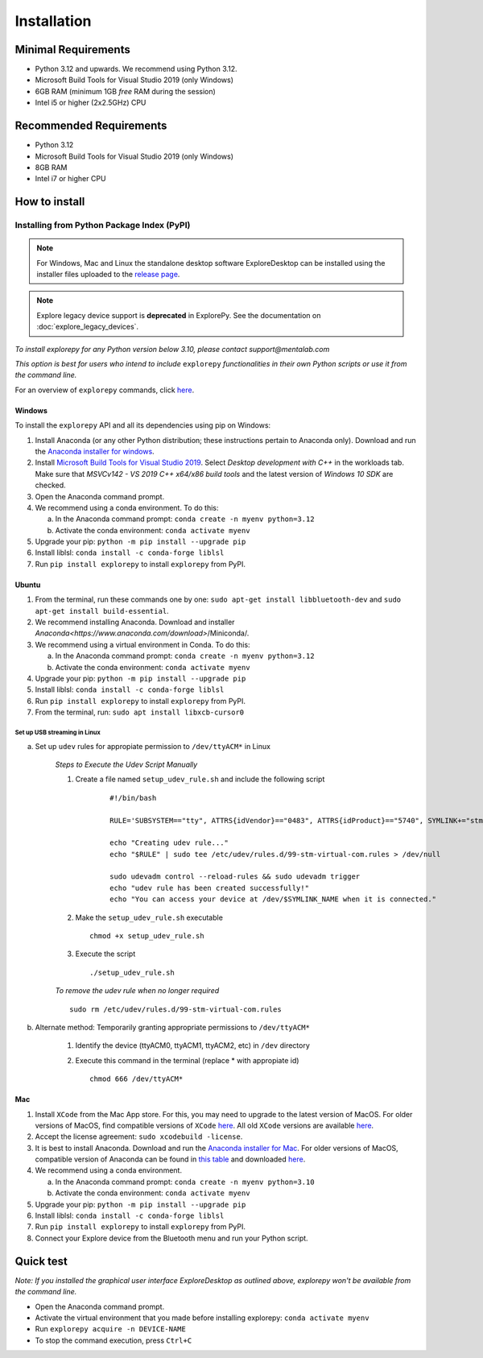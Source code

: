 ============
Installation
============

Minimal Requirements
--------------------
* Python 3.12 and upwards. We recommend using Python 3.12.
* Microsoft Build Tools for Visual Studio 2019 (only Windows)
* 6GB RAM (minimum 1GB *free* RAM during the session)
* Intel i5 or higher (2x2.5GHz) CPU

Recommended Requirements
------------------------
* Python 3.12
* Microsoft Build Tools for Visual Studio 2019 (only Windows)
* 8GB RAM
* Intel i7 or higher CPU

How to install
--------------

Installing from Python Package Index (PyPI)
""""""""""""""""""""""""""""""""""""""""""""""""""""""""""""""""""""""""

.. note::
    For Windows, Mac and Linux the standalone desktop software ExploreDesktop can be installed using the installer files uploaded to the
    `release page <https://github.com/Mentalab-hub/explore-desktop-release/releases/latest/>`_.

.. note::

   Explore legacy device support is **deprecated** in ExplorePy. See the documentation on :doc:`explore_legacy_devices`.


*To install explorepy for any Python version below 3.10, please contact support@mentalab.com*

*This option is best for users who intend to include* ``explorepy`` *functionalities in their own Python scripts or use it from the command line.*

For an overview of ``explorepy`` commands, click `here <https://explorepy.readthedocs.io/en/latest/usage.html#command-line-interface>`_.

Windows
^^^^^^^

To install the ``explorepy`` API and all its dependencies using pip on Windows:

1. Install Anaconda (or any other Python distribution; these instructions pertain to Anaconda only). Download and run the `Anaconda installer for windows <https://www.anaconda.com/download/success>`_.
2. Install `Microsoft Build Tools for Visual Studio 2019 <https://visualstudio.microsoft.com/thank-you-downloading-visual-studio/?sku=BuildTools&rel=16>`_. Select *Desktop development with C++* in the workloads tab. Make sure that *MSVCv142 - VS 2019 C++ x64/x86 build tools* and the latest version of *Windows 10 SDK* are checked.
3. Open the Anaconda command prompt.
4. We recommend using a conda environment. To do this:

   a. In the Anaconda command prompt: ``conda create -n myenv python=3.12``
   b. Activate the conda environment: ``conda activate myenv``

5. Upgrade your pip: ``python -m pip install --upgrade pip``
6. Install liblsl: ``conda install -c conda-forge liblsl``
7. Run ``pip install explorepy`` to install ``explorepy`` from PyPI.

Ubuntu
^^^^^^
1. From the terminal, run these commands one by one: ``sudo apt-get install libbluetooth-dev`` and ``sudo apt-get install build-essential``.
2. We recommend installing Anaconda. Download and installer `Anaconda<https://www.anaconda.com/download>`/Miniconda/.
3. We recommend using a virtual environment in Conda. To do this:

   a. In the Anaconda command prompt: ``conda create -n myenv python=3.12``
   b. Activate the conda environment: ``conda activate myenv``

4. Upgrade your pip: ``python -m pip install --upgrade pip``
5. Install liblsl: ``conda install -c conda-forge liblsl``
6. Run ``pip install explorepy`` to install ``explorepy`` from PyPI.
7. From the terminal, run: ``sudo apt install libxcb-cursor0``

Set up USB streaming in Linux
+++++++++++++++++++++++++++++

a. Set up ``udev`` rules for appropiate permission to ``/dev/ttyACM*`` in Linux

    *Steps to Execute the Udev Script Manually*

    1. Create a file named ``setup_udev_rule.sh`` and include the following script

        ::

            #!/bin/bash

            RULE='SUBSYSTEM=="tty", ATTRS{idVendor}=="0483", ATTRS{idProduct}=="5740", SYMLINK+="stm_virtual_com", MODE="0666"'

            echo "Creating udev rule..."
            echo "$RULE" | sudo tee /etc/udev/rules.d/99-stm-virtual-com.rules > /dev/null

            sudo udevadm control --reload-rules && sudo udevadm trigger
            echo "udev rule has been created successfully!"
            echo "You can access your device at /dev/$SYMLINK_NAME when it is connected."

    2. Make the ``setup_udev_rule.sh`` executable ::

         chmod +x setup_udev_rule.sh

    3. Execute the script ::

        ./setup_udev_rule.sh

    *To remove the udev rule when no longer required*  ::

        sudo rm /etc/udev/rules.d/99-stm-virtual-com.rules


b. Alternate method: Temporarily granting appropriate permissions to ``/dev/ttyACM*``


    1. Identify the device (ttyACM0, ttyACM1, ttyACM2, etc) in ``/dev`` directory


    2. Execute this command in the terminal (replace * with appropiate id) ::

            chmod 666 /dev/ttyACM*

Mac
^^^
1. Install ``XCode`` from the Mac App store. For this, you may need to upgrade to the latest version of MacOS. For older versions of MacOS, find compatible versions of ``XCode`` `here <https://en.wikipedia.org/wiki/Xcode>`_. All old ``XCode`` versions are available `here <https://developer.apple.com/download/more/>`_.
2. Accept the license agreement: ``sudo xcodebuild -license``.
3. It is best to install Anaconda. Download  and run the `Anaconda installer for Mac <https://www.anaconda.com/download/success>`_. For older versions of MacOS, compatible version of Anaconda can be found in `this table <https://docs.continuum.io/anaconda/install/#old-os>`_ and downloaded `here <https://repo.anaconda.com/archive/index.html>`_.
4. We recommend using a conda environment.

   a. In the Anaconda command prompt: ``conda create -n myenv python=3.10``
   b. Activate the conda environment: ``conda activate myenv``

5. Upgrade your pip: ``python -m pip install --upgrade pip``
6. Install liblsl: ``conda install -c conda-forge liblsl``
7. Run ``pip install explorepy`` to install ``explorepy`` from PyPI.
8. Connect your Explore device from the Bluetooth menu and run your Python script.


Quick test
----------

*Note: If you installed the graphical user interface ExploreDesktop as outlined above, explorepy won't be available from the command line.*

* Open the Anaconda command prompt.
* Activate the virtual environment that you made before installing explorepy: ``conda activate myenv``
* Run ``explorepy acquire -n DEVICE-NAME``
* To stop the command execution, press ``Ctrl+C``
